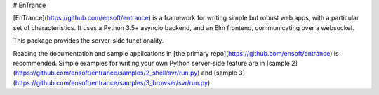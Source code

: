 # EnTrance

[EnTrance](https://github.com/ensoft/entrance) is a framework for writing
simple but robust web apps, with a particular set of characteristics. It uses a
Python 3.5+ asyncio backend, and an Elm frontend, communicating over a
websocket.

This package provides the server-side functionality.

Reading the documentation and sample applications in [the primary
repo](https://github.com/ensoft/entrance) is recommended. Simple examples for
writing your own Python server-side feature are in [sample
2](https://github.com/ensoft/entrance/samples/2_shell/svr/run.py) and [sample
3](https://github.com/ensoft/entrance/samples/3_browser/svr/run.py).


